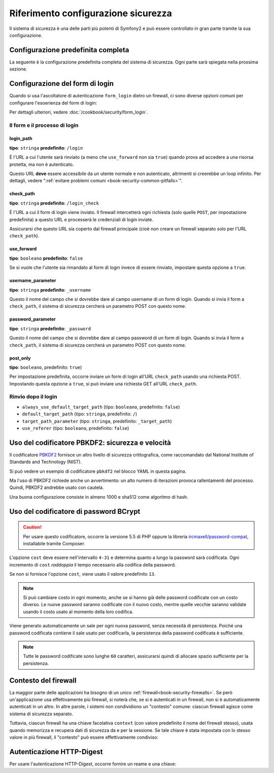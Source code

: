 .. index::
   single: Sicurezza; Riferimento configurazione

Riferimento configurazione sicurezza
====================================

Il sistema di sicurezza è una delle parti più potenti di Symfony2 e può
essere controllato in gran parte tramite la sua configurazione.

Configurazione predefinita completa
-----------------------------------

La seguente è la configurazione predefinita completa del sistema di sicurezza.
Ogni parte sarà spiegata nella prossima sezione.

.. versionadded:: 2.4
    Il supporto per limitare i firewall a un host specifico è stato introdotto in
    Symfony 2.4.

.. versionadded:: 2.5
    Il supporto per limitare i firewall a metodi HTTP specifici è stato introdotto in
    Symfony 2.5.

.. configuration-block::

    .. code-block:: yaml

        # app/config/security.yml
        security:
            access_denied_url:    ~ # Esempio: /foo/error403

            # la strategia può essere: none, migrate, invalidate
            session_fixation_strategy:  migrate
            hide_user_not_found:  true
            always_authenticate_before_granting:  false
            erase_credentials:    true
            access_decision_manager:
                strategy:             affirmative
                allow_if_all_abstain:  false
                allow_if_equal_granted_denied:  true
            acl:

                # un nome configurato nella sezione doctrine.dbal
                connection:           ~
                cache:
                    id:                   ~
                    prefix:               sf2_acl_
                provider:             ~
                tables:
                    class:                acl_classes
                    entry:                acl_entries
                    object_identity:      acl_object_identities
                    object_identity_ancestors:  acl_object_identity_ancestors
                    security_identity:    acl_security_identities
                voter:
                    allow_if_object_identity_unavailable:  true

            encoders:
                # Esempi:
                Acme\DemoBundle\Entity\User1: sha512
                Acme\DemoBundle\Entity\User2:
                    algorithm:           sha512
                    encode_as_base64:    true
                    iterations:          5000

                # PBKDF2 encoder
                # vedere più avanti la nota su PBKDF2 per dettagli su sicurezza e velocità
                Acme\Nome\Della\Classe:
                    algorithm:            pbkdf2
                    hash_algorithm:       sha512
                    encode_as_base64:     true
                    iterations:           1000
                    key_length:           40

                # Opzioni/valori di esempio di come potrebbe essere un encoder personalizzato
                Acme\DemoBundle\Entity\User3:
                    id:                   id.codificatore

                # codificatore BCrypt
                # vedere la nota su bcrypt più avanti per dettagli sulle dipendenze
                Acme\DemoBundle\Entity\User4:
                    algorithm:            bcrypt
                    cost:                 13

                # codificatore testo semplice
                # it does not do any encoding
                Acme\DemoBundle\Entity\User5:
                    algorithm:            plaintext
                    ignore_case:          false

            providers:            # Obbligatorio
                # Esempi:
                fornitore_memoria:
                    memory:
                        users:
                            pippo:
                                password:           pippo
                                roles:              ROLE_USER
                            pluto:
                                password:           pluto
                                roles:              [ROLE_USER, ROLE_ADMIN]

                fornitore_entita:
                    entity:
                        class:              SecurityBundle:User
                        property:           username
                        manager_name:       ~

                # Esempio di fornitore personalizzato
                fornitore_personalizzato:
                    id:                   ~

                # Concatena alcuni fornitori
                catena_fornitori:
                    chain:
                        providers:          [ fornitore_memoria, fornitore_entita ]

            firewalls:            # Obbligatorio
                # Esempi:
                nome:
                    pattern: .*
                    # limita il firewall a un host specifico
                    host: admin\.example\.com
                    # limita il firewall a specifici metodi HTTP
                    methods: [GET, POST]
                    request_matcher: id.di.un.servizio
                    access_denied_url: /pippo/error403
                    access_denied_handler: id.di.un.servizio
                    entry_point: id.di.un.servizio
                    provider: nome_di_un_provider_di_cui_sopra
                    # gestisce i punti in cui ogni firewall memorizza informazioni sulla sessione
                    # Vedere "Contesto del firewall" più avanti per maggiori dettagli
                    context: chiave_del_contesto
                    stateless: false
                    x509:
                        provider: nome_di_un_provider_di_cui_sopra
                    http_basic:
                        provider: nome_di_un_provider_di_cui_sopra
                    http_digest:
                        provider: nome_di_un_provider_di_cui_sopra
                    form_login:
                        # invia il form di login qui
                        check_path: /login_check

                        # l'utente viene rinviato qui se deve fare login
                        login_path: /login

                        # se true, rimanda l'utente al login invece di rinviarlo
                        use_forward: false

                        # opzioni per un login effettuato con successo (vedere sotto)
                        always_use_default_target_path: false
                        default_target_path:            /
                        target_path_parameter:          _target_path
                        use_referer:                    false

                        # opzioni per un login fallito (vedere sotto)
                        failure_path: /pippo
                        failure_forward: false
                        failure_path_parameter: _failure_path
                        failure_handler: id.di.un.servizio
                        success_handler: id.di.un.servizio

                        # nomi dei campi per username e password
                        username_parameter: _username
                        password_parameter: _password

                        # opzioni token csrf
                        csrf_parameter: _csrf_token
                        intention:      authenticate
                        csrf_provider:  id.fornitore_crsf

                        # il login deve essere in POST, non in GET
                        post_only:      true
                        remember_me:    false

                        # per impostazione predefinita, deve esistere una sessione prima di inviare una richiesta di autenticazione
                        # se false, non viene richiamato Request::hasPreviousSession durante l'autenticazione
                        # nuovo in Symfony 2.3
                        require_previous_session: true

                    remember_me:
                        token_provider: nome
                        key: unaQualcheChiaveSegreta
                        name: NomeDelCookie
                        lifetime: 3600 # in secondi
                        path: /pippo
                        domain: undominio.pippo
                        secure: false
                        httponly: true
                        always_remember_me: false
                        remember_me_parameter: _remember_me
                    logout:
                        path:   /logout
                        target: /
                        invalidate_session: false
                        delete_cookies:
                            a: { path: null, domain: null }
                            b: { path: null, domain: null }
                        handlers: [id.di.un.servizio, id.di.un.altro.servizio]
                        success_handler: id.di.un.servizio
                    anonymous: ~

                # Valori e opzioni predefiniti per ogni firewall
                ascoltatore_di_un_firewall:
                    pattern:              ~
                    security:             true
                    request_matcher:      ~
                    access_denied_url:    ~
                    access_denied_handler:  ~
                    entry_point:          ~
                    provider:             ~
                    stateless:            false
                    context:              ~
                    logout:
                        csrf_parameter:       _csrf_token
                        csrf_provider:        ~
                        intention:            logout
                        path:                 /logout
                        target:               /
                        success_handler:      ~
                        invalidate_session:   true
                        delete_cookies:

                            # Prototype
                            name:
                                path:                 ~
                                domain:               ~
                        handlers:             []
                    anonymous:
                        key:                  4f954a0667e01
                    switch_user:
                        provider:             ~
                        parameter:            _switch_user
                        role:                 ROLE_ALLOWED_TO_SWITCH

            access_control:
                requires_channel:     ~

                # usare il formato urldecoded
                path:                 ~ # Esempio: ^/percorso_della_risorsa/
                host:                 ~
                ips:                  []
                methods:              []
                roles:                []
            role_hierarchy:
                ROLE_ADMIN:      [ROLE_ORGANIZER, ROLE_USER]
                ROLE_SUPERADMIN: [ROLE_ADMIN]

.. _reference-security-firewall-form-login:

Configurazione del form di login
--------------------------------

Quando si usa l'ascoltatore di autenticazione ``form_login`` dietro un firewall,
ci sono diverse opzioni comuni per configurare l'esoerienza del form di login:

Per dettagli ulteriori, vedere :doc:`/cookbook/security/form_login`.

Il form e il processo di login
~~~~~~~~~~~~~~~~~~~~~~~~~~~~~~

login_path
..........

**tipo**: ``stringa`` **predefinito**: ``/login``

È l'URL a cui l'utente sarà rinviato (a meno che ``use_forward`` non sia
``true``) quando prova ad accedere a una risorsa protetta,
ma non è autenticato.

Questo URL **deve** essere accessibile da un utente normale e non autenticato,
altrimenti si creerebbe un loop infinito. Per dettagli, vedere
":ref:`evitare problemi comuni <book-security-common-pitfalls>`".

check_path
..........

**tipo**: ``stringa`` **predefinito**: ``/login_check``

È l'URL a cui il form di login viene inviato. Il firewall intercetterà
ogni richiesta (solo quelle ``POST``, per impostazione predefinita) a questo URL
e processerà le credenziali di login inviate.

Assicurarsi che questo URL sia coperto dal firewall principale (cioè non
creare un firewall separato solo per l'URL ``check_path``).

use_forward
...........

**tipo**: ``booleano`` **predefinito**: ``false``

Se si vuole che l'utente sia rimandato al form di login invece di essere 
rinviato, impostare questa opzione a ``true``.

username_parameter
..................

**tipo**: ``stringa`` **predefinito**: ``_username``

Questo il nome del campo che si dovrebbe dare al campo username di un 
form di login. Quando si invia il form a ``check_path``, il sistema di
sicurezza cercherà un parametro POST con questo nome.

password_parameter
..................

**tipo**: ``stringa`` **predefinito**: ``_password``

Questo il nome del campo che si dovrebbe dare al campo password di un 
form di login. Quando si invia il form a ``check_path``, il sistema di
sicurezza cercherà un parametro POST con questo nome.

post_only
.........

**tipo**: ``booleano``, predefinito: ``true``)

Per impostazione predefinita, occorre inviare un form di login
all'URL ``check_path`` usando una richiesta POST. Impostando questa opzione
a ``true``, si può inviare una richiesta GET all'URL ``check_path``.

Rinvio dopo il login
~~~~~~~~~~~~~~~~~~~~

* ``always_use_default_target_path`` (tipo: ``booleano``, predefinito: ``false``)
* ``default_target_path`` (tipo: ``stringa``, predefinito: ``/``)
* ``target_path_parameter`` (tipo: ``stringa``, predefinito: ``_target_path``)
* ``use_referer`` (tipo: ``booleano``, predefinito: ``false``)

.. _reference-security-pbkdf2:

Uso del codificatore PBKDF2: sicurezza e velocità
-------------------------------------------------

Il codificatore `PBKDF2`_ fornisce un altro livello di sicurezza crittografica, come
raccomandato dal National Institute of Standards and Technology (NIST).

Si può vedere un esempio di codificatore ``pbkdf2`` nel blocco YAML in questa pagina.

Ma l'uso  di PBKDF2 richiede anche un avvertimento: un alto numero di
iterazioni provoca rallentamenti del processo. Quindi, PBKDF2 andrebbe usato
con cautela.

Una buona configurazione consiste in almeno 1000 e sha512
come algoritmo di hash.

.. _reference-security-bcrypt:

Uso del codificatore di password BCrypt
---------------------------------------

.. caution::

    Per usare questo codificatore, occorre la versione 5.5 di PHP oppure
    la libreria `ircmaxell/password-compat`_, installabile tramite Composer.

.. configuration-block::

    .. code-block:: yaml

        # app/config/security.yml
        security:
            # ...

            encoders:
                Symfony\Component\Security\Core\User\User:
                    algorithm: bcrypt
                    cost:      15

    .. code-block:: xml

        <!-- app/config/security.xml -->
        <config>
            <!-- ... -->
            <encoder
                class="Symfony\Component\Security\Core\User\User"
                algorithm="bcrypt"
                cost="15"
            />
        </config>

    .. code-block:: php

        // app/config/security.php
        $container->loadFromExtension('security', array(
            // ...
            'encoders' => array(
                'Symfony\Component\Security\Core\User\User' => array(
                    'algorithm' => 'bcrypt',
                    'cost'      => 15,
                ),
            ),
        ));

L'opzione ``cost`` deve essere nell'intervallo ``4-31`` e determina quanto a lungo la
password sarà codificata. Ogni incremento di ``cost`` *raddoppia* il tempo necessario
alla codifica della password.

Se non si fornisce l'opzione ``cost``, viene usato il valore predefinito ``13``.

.. note::

    Si può cambiare costo in ogni momento, anche se si hanno già delle password
    codificate con un costo diverso. Le nuove password saranno codificate
    con il nuovo costo, mentre quelle vecchie saranno validate
    usando il costo usato al momento della loro codifica.

Viene generato automaticamente un sale per ogni nuova password, senza necessità
di persistenza. Poiché una password codificata contiene il sale usato per codificarla,
la persistenza della password codificata è sufficiente.

.. note::

    Tutte le password codificate sono lunghe ``60`` caratteri, assicurarsi quindi di
    allocare spazio sufficiente per la persistenza.

.. _reference-security-firewall-context:

Contesto del firewall
---------------------

La maggior parte delle applicazioni ha bisogno di un unico :ref:`firewall<book-security-firewalls>`.
Se però un'applicazione usa effettivamente più firewall, si noterà che,
se si è autenticati in un firewall, non si è automaticamente autenticati
in un altro. In altre parole, i sistemi non condividiono un "contesto" comune: ciascun
firewall agisce come sistema di sicurezza separato.

Tuttavia, ciascun firewall ha una chiave facolativa ``context`` (con valore predefinito
il nome del firewall stesso), usata quando memorizza e recupera dati di
sicurezza da e per la sessione. Se tale chiave è stata impostata con lo stesso valore in
più firewall, il "contesto" può essere effettivamente condiviso:

.. configuration-block::

    .. code-block:: yaml

        # app/config/security.yml
        security:
            # ...

            firewalls:
                nome:
                    # ...
                    context: contesto
                altronome:
                    # ...
                    context: contesto

    .. code-block:: xml

        <!-- app/config/security.xml -->
        <security:config>
            <firewall name="nome" context="contesto">
                <! ... ->
            </firewall>
            <firewall name="altronome" context="contesto">
                <! ... ->
            </firewall>
        </security:config>

    .. code-block:: php

        // app/config/security.php
        $container->loadFromExtension('security', array(
            'firewalls' => array(
                'nome' => array(
                    // ...
                    'context' => 'contesto'
                ),
                'altronome' => array(
                    // ...
                    'context' => 'contesto'
                ),
            ),
       ));

Autenticazione HTTP-Digest
--------------------------

Per usare l'autenticazione HTTP-Digest, occorre fornire un reame e una chiave:

.. configuration-block::

    .. code-block:: yaml

        # app/config/security.yml
        security:
            firewalls:
                somename:
                    http_digest:
                        key: "una_stringa_casuale"
                        realm: "secure-api"

    .. code-block:: xml

        <!-- app/config/security.xml -->
        <security:config>
            <firewall name="somename">
                <http-digest key="una_stringa_casuale" realm="secure-api" />
            </firewall>
        </security:config>

    .. code-block:: php

        // app/config/security.php
        $container->loadFromExtension('security', array(
            'firewalls' => array(
                'somename' => array(
                    'http_digest' => array(
                        'key'   => 'una_stringa_casuale',
                        'realm' => 'secure-api',
                    ),
                ),
            ),
        ));

.. _`PBKDF2`: http://en.wikipedia.org/wiki/PBKDF2
.. _`ircmaxell/password-compat`: https://packagist.org/packages/ircmaxell/password-compat
